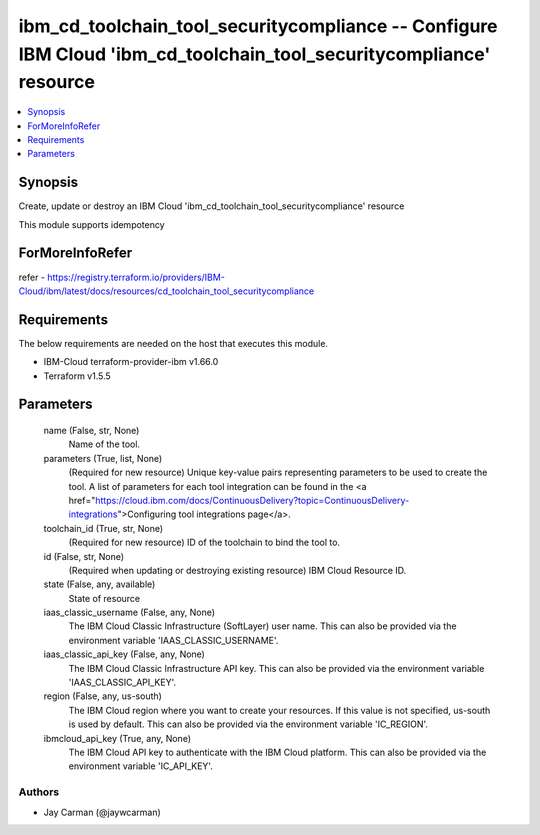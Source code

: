 
ibm_cd_toolchain_tool_securitycompliance -- Configure IBM Cloud 'ibm_cd_toolchain_tool_securitycompliance' resource
===================================================================================================================

.. contents::
   :local:
   :depth: 1


Synopsis
--------

Create, update or destroy an IBM Cloud 'ibm_cd_toolchain_tool_securitycompliance' resource

This module supports idempotency


ForMoreInfoRefer
----------------
refer - https://registry.terraform.io/providers/IBM-Cloud/ibm/latest/docs/resources/cd_toolchain_tool_securitycompliance

Requirements
------------
The below requirements are needed on the host that executes this module.

- IBM-Cloud terraform-provider-ibm v1.66.0
- Terraform v1.5.5



Parameters
----------

  name (False, str, None)
    Name of the tool.


  parameters (True, list, None)
    (Required for new resource) Unique key-value pairs representing parameters to be used to create the tool. A list of parameters for each tool integration can be found in the <a href="https://cloud.ibm.com/docs/ContinuousDelivery?topic=ContinuousDelivery-integrations">Configuring tool integrations page</a>.


  toolchain_id (True, str, None)
    (Required for new resource) ID of the toolchain to bind the tool to.


  id (False, str, None)
    (Required when updating or destroying existing resource) IBM Cloud Resource ID.


  state (False, any, available)
    State of resource


  iaas_classic_username (False, any, None)
    The IBM Cloud Classic Infrastructure (SoftLayer) user name. This can also be provided via the environment variable 'IAAS_CLASSIC_USERNAME'.


  iaas_classic_api_key (False, any, None)
    The IBM Cloud Classic Infrastructure API key. This can also be provided via the environment variable 'IAAS_CLASSIC_API_KEY'.


  region (False, any, us-south)
    The IBM Cloud region where you want to create your resources. If this value is not specified, us-south is used by default. This can also be provided via the environment variable 'IC_REGION'.


  ibmcloud_api_key (True, any, None)
    The IBM Cloud API key to authenticate with the IBM Cloud platform. This can also be provided via the environment variable 'IC_API_KEY'.













Authors
~~~~~~~

- Jay Carman (@jaywcarman)

